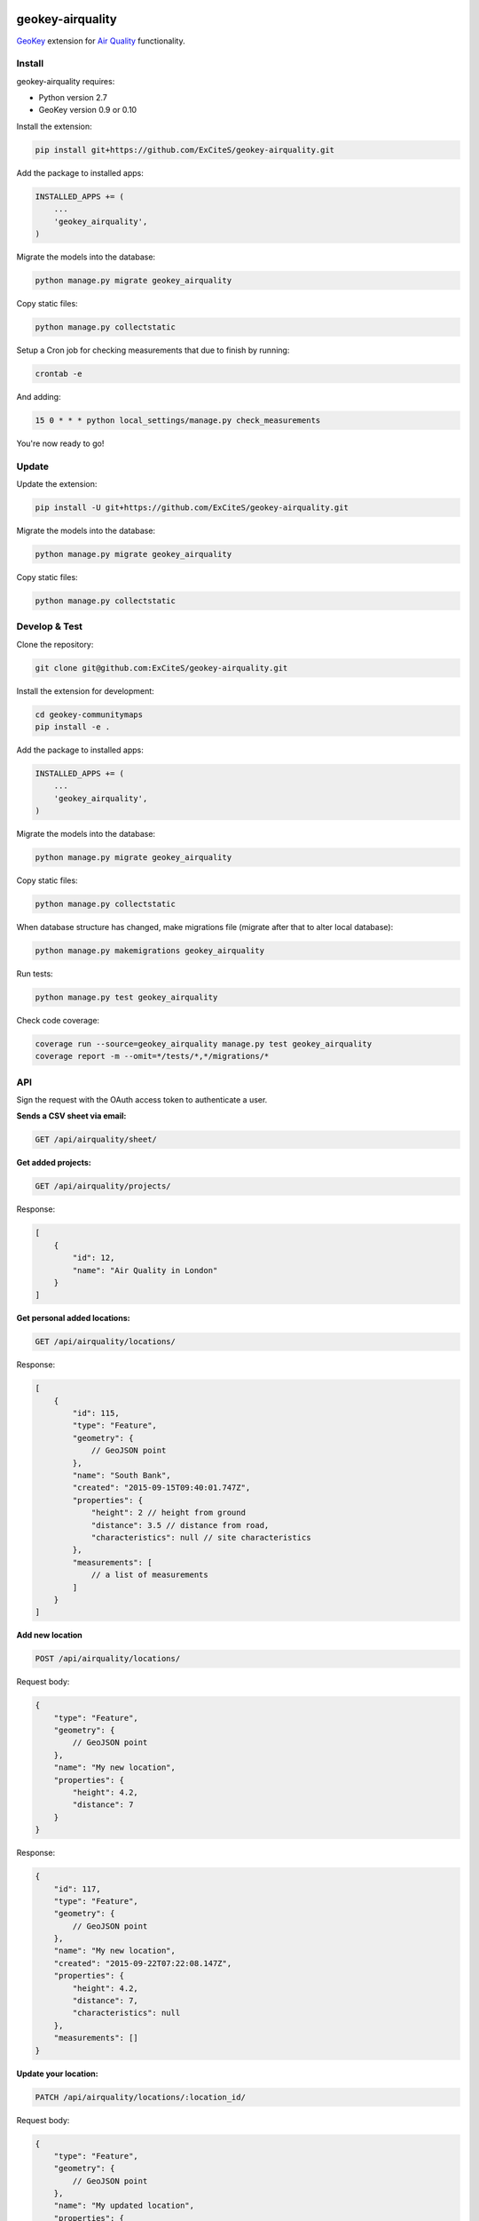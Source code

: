 .. image:: https://img.shields.io/travis/ExCiteS/geokey-airquality/master.svg
    :alt: Travis CI Build Status
    :target: https://travis-ci.org/ExCiteS/geokey-airquality

.. image:: https://img.shields.io/coveralls/ExCiteS/geokey-airquality/master.svg
    :alt: Coveralls Test Coverage
    :target: https://coveralls.io/r/ExCiteS/geokey-airquality

geokey-airquality
=================

`GeoKey <https://github.com/ExCiteS/geokey>`_ extension for `Air Quality <https://github.com/ExCiteS/airquality>`_ functionality.

Install
-------

geokey-airquality requires:

- Python version 2.7
- GeoKey version 0.9 or 0.10

Install the extension:

.. code-block:: console

    pip install git+https://github.com/ExCiteS/geokey-airquality.git

Add the package to installed apps:

.. code-block:: python

    INSTALLED_APPS += (
        ...
        'geokey_airquality',
    )

Migrate the models into the database:

.. code-block:: console

    python manage.py migrate geokey_airquality

Copy static files:

.. code-block:: console

    python manage.py collectstatic

Setup a Cron job for checking measurements that due to finish by running:

.. code-block:: console

    crontab -e

And adding:

.. code-block:: console

    15 0 * * * python local_settings/manage.py check_measurements

You're now ready to go!

Update
------

Update the extension:

.. code-block:: console

    pip install -U git+https://github.com/ExCiteS/geokey-airquality.git

Migrate the models into the database:

.. code-block:: console

    python manage.py migrate geokey_airquality

Copy static files:

.. code-block:: console

    python manage.py collectstatic

Develop & Test
--------------

Clone the repository:

.. code-block:: console

    git clone git@github.com:ExCiteS/geokey-airquality.git

Install the extension for development:

.. code-block:: console

    cd geokey-communitymaps
    pip install -e .

Add the package to installed apps:

.. code-block:: python

    INSTALLED_APPS += (
        ...
        'geokey_airquality',
    )

Migrate the models into the database:

.. code-block:: console

    python manage.py migrate geokey_airquality

Copy static files:

.. code-block:: console

    python manage.py collectstatic

When database structure has changed, make migrations file (migrate after that to alter local database):

.. code-block:: console

    python manage.py makemigrations geokey_airquality

Run tests:

.. code-block:: console

    python manage.py test geokey_airquality

Check code coverage:

.. code-block:: console

    coverage run --source=geokey_airquality manage.py test geokey_airquality
    coverage report -m --omit=*/tests/*,*/migrations/*

API
---

Sign the request with the OAuth access token to authenticate a user.

**Sends a CSV sheet via email:**

.. code-block:: console

    GET /api/airquality/sheet/

**Get added projects:**

.. code-block:: console

    GET /api/airquality/projects/

Response:

.. code-block:: console

    [
        {
            "id": 12,
            "name": "Air Quality in London"
        }
    ]

**Get personal added locations:**

.. code-block:: console

    GET /api/airquality/locations/

Response:

.. code-block:: console

    [
        {
            "id": 115,
            "type": "Feature",
            "geometry": {
                // GeoJSON point
            },
            "name": "South Bank",
            "created": "2015-09-15T09:40:01.747Z",
            "properties": {
                "height": 2 // height from ground
                "distance": 3.5 // distance from road,
                "characteristics": null // site characteristics
            },
            "measurements": [
                // a list of measurements
            ]
        }
    ]

**Add new location**

.. code-block:: console

    POST /api/airquality/locations/

Request body:

.. code-block:: console

    {
        "type": "Feature",
        "geometry": {
            // GeoJSON point
        },
        "name": "My new location",
        "properties": {
            "height": 4.2,
            "distance": 7
        }
    }

Response:

.. code-block:: console

    {
        "id": 117,
        "type": "Feature",
        "geometry": {
            // GeoJSON point
        },
        "name": "My new location",
        "created": "2015-09-22T07:22:08.147Z",
        "properties": {
            "height": 4.2,
            "distance": 7,
            "characteristics": null
        },
        "measurements": []
    }

**Update your location:**

.. code-block:: console

    PATCH /api/airquality/locations/:location_id/

Request body:

.. code-block:: console

    {
        "type": "Feature",
        "geometry": {
            // GeoJSON point
        },
        "name": "My updated location",
        "properties": {
            "height": 4.2,
            "distance": 12
        }
    }

Response:

.. code-block:: console

    {
        "id": 117,
        "type": "Feature",
        "geometry": {
            // GeoJSON point
        },
        "name": "My updated location",
        "created": "2015-09-22T07:22:08.147Z",
        "properties": {
            "height": 4.2,
            "distance": 12,
            "characteristics": null
        },
        "measurements": []
    }

**Delete your location:**

.. code-block:: console

    DELETE /api/airquality/locations/:location_id/

**Add new measurement to your location**

.. code-block:: console

    POST /api/airquality/locations/:location_id/measurements/

Request body:

.. code-block:: console

    {
        "barcode": 145023
        "called": "2015-12-22T07:08:08.121Z",
        "started": "2015-12-23T09:12:02.247Z"
    }

Response:

.. code-block:: console

    {
        "id": 115,
        "barcode": "145023",
        "started": "2015-12-23T09:12:02.247Z",
        "finished": null,
        "properties": {
            "results": null, // measurement results
            "additional_details": null // additional details (per measurement)
        }
    }

**Update your measurement:**

.. code-block:: console

    PATCH /api/airquality/locations/:location_id/measurements/:measurement_id/

Request body:

.. code-block:: console

    {
        "barcode": 145023,
        "called": "2015-12-23T09:22:01.147Z",
        "finished": "2015-12-23T09:22:01.147Z",
        "project": "45",
        "properties": {
            "results": 64.78,
            "additional_details": null
        }
    }

If "finished" is being described, "called" should be also present to calculate actual time difference. Otherwise current time will be used.

If measurement has "started", "finished" and "results" collected, it is still saved until "project" is being attached to measurement. When attached, a new contribution gets created, also current measurement is removed completely.

Response (when no project):

.. code-block:: console

    {
        "id": 154,
        "barcode": "451001",
        "started": "2015-11-29T12:01:04.178Z",
        "finished": "2015-12-23T09:22:01.147Z",
        "properties": {
            "results": 64.78,
            "additional_details": null
        }
    }

**Delete your measurement:**

.. code-block:: console

    DELETE /api/airquality/locations/:location_id/measurements/:measurement_id/
